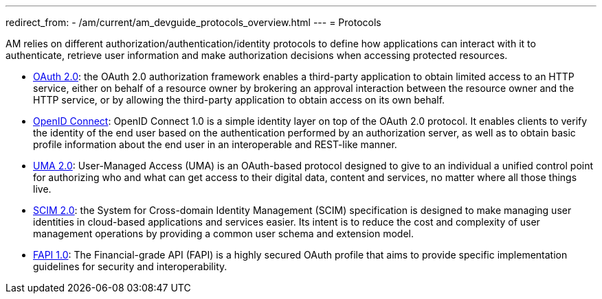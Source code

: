 ---
redirect_from:
  - /am/current/am_devguide_protocols_overview.html
---
= Protocols

AM relies on different authorization/authentication/identity protocols to define how applications can interact with it to authenticate, retrieve user information and make authorization decisions when accessing protected resources.

- link:./oauth2/introduction.html[OAuth 2.0]: the OAuth 2.0 authorization framework enables a third-party application to obtain limited access to an HTTP service,
either on behalf of a resource owner by brokering an approval interaction between the resource owner and the HTTP service,
or by allowing the third-party application to obtain access on its own behalf.

- link:./oidc.html[OpenID Connect]: OpenID Connect 1.0 is a simple identity layer on top of the OAuth 2.0 protocol.
It enables clients to verify the identity of the end user based on the authentication performed by an authorization server,
as well as to obtain basic profile information about the end user in an interoperable and REST-like manner.

- link:./uma2.html[UMA 2.0]: User-Managed Access (UMA) is an OAuth-based protocol designed to give to an individual a unified control point for authorizing who and what can get access to their digital data, content and services, no matter where all those things live.

- link:./scim.html[SCIM 2.0]: the System for Cross-domain Identity Management (SCIM) specification is designed to make managing user identities in cloud-based applications and services easier.
Its intent is to reduce the cost and complexity of user management operations by providing a common user schema and extension model.

- link:./fapi.html[FAPI 1.0]: The Financial-grade API (FAPI) is a highly secured OAuth profile that aims to provide specific implementation guidelines for security and interoperability.
